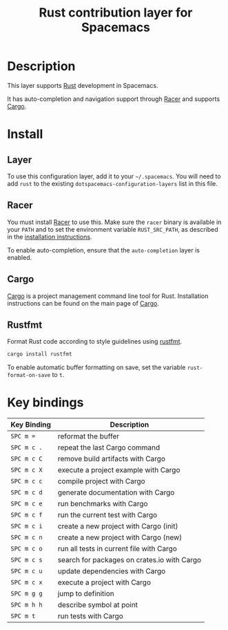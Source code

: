 #+TITLE: Rust contribution layer for Spacemacs

[[file:img/rust.png]]

* Table of Contents                                         :TOC_4_gh:noexport:
 - [[#description][Description]]
 - [[#install][Install]]
   - [[#layer][Layer]]
   - [[#racer][Racer]]
   - [[#cargo][Cargo]]
   - [[#rustfmt][Rustfmt]]
 - [[#key-bindings][Key bindings]]

* Description
This layer supports [[http://www.rust-lang.org/][Rust]] development in Spacemacs.

It has auto-completion and navigation support through [[https://github.com/phildawes/racer][Racer]] and supports [[http://doc.crates.io/index.html][Cargo]].

* Install
** Layer
To use this configuration layer, add it to your =~/.spacemacs=. You will need to
add =rust= to the existing =dotspacemacs-configuration-layers= list in this
file.

** Racer
You must install [[https://github.com/phildawes/racer][Racer]] to use this. Make sure the =racer= binary is available in
your =PATH= and to set the environment variable =RUST_SRC_PATH=, as described in
the [[https://github.com/phildawes/racer#installation][installation instructions]].

To enable auto-completion, ensure that the =auto-completion= layer is enabled.

** Cargo
[[http://doc.crates.io/index.html][Cargo]] is a project management command line tool for Rust. Installation
instructions can be found on the main page of [[http://doc.crates.io/index.html][Cargo]].

** Rustfmt
Format Rust code according to style guidelines using [[https://github.com/rust-lang-nursery/rustfmt][rustfmt]].

#+BEGIN_SRC sh
cargo install rustfmt
#+END_SRC

To enable automatic buffer formatting on save, set the variable =rust-format-on-save= to =t=.

* Key bindings

| Key Binding | Description                                 |
|-------------+---------------------------------------------|
| ~SPC m =~   | reformat the buffer                         |
| ~SPC m c .~ | repeat the last Cargo command               |
| ~SPC m c C~ | remove build artifacts with Cargo           |
| ~SPC m c X~ | execute a project example with Cargo        |
| ~SPC m c c~ | compile project with Cargo                  |
| ~SPC m c d~ | generate documentation with Cargo           |
| ~SPC m c e~ | run benchmarks with Cargo                   |
| ~SPC m c f~ | run the current test with Cargo             |
| ~SPC m c i~ | create a new project with Cargo (init)      |
| ~SPC m c n~ | create a new project with Cargo (new)       |
| ~SPC m c o~ | run all tests in current file with Cargo    |
| ~SPC m c s~ | search for packages on crates.io with Cargo |
| ~SPC m c u~ | update dependencies with Cargo              |
| ~SPC m c x~ | execute a project with Cargo                |
| ~SPC m g g~ | jump to definition                          |
| ~SPC m h h~ | describe symbol at point                    |
| ~SPC m t~   | run tests with Cargo                        |
